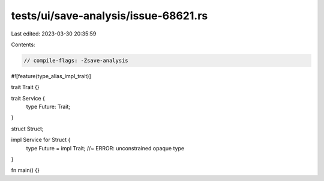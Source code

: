 tests/ui/save-analysis/issue-68621.rs
=====================================

Last edited: 2023-03-30 20:35:59

Contents:

.. code-block:: rs

    // compile-flags: -Zsave-analysis

#![feature(type_alias_impl_trait)]

trait Trait {}

trait Service {
    type Future: Trait;
}

struct Struct;

impl Service for Struct {
    type Future = impl Trait; //~ ERROR: unconstrained opaque type
}

fn main() {}


